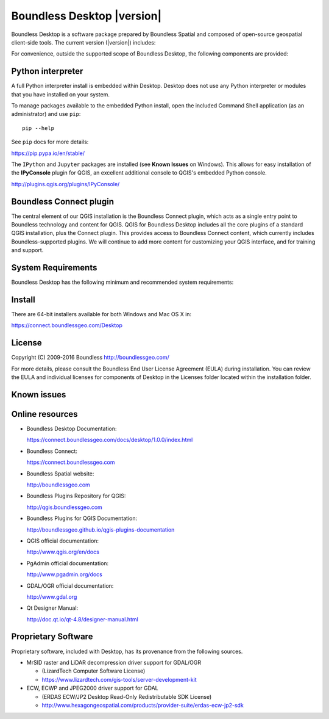 .. |minorversion| replace:: 1.0

Boundless Desktop |version|
===========================

Boundless Desktop is a software package prepared by Boundless Spatial and composed of open-source geospatial client-side tools. The current version (|version|) includes:

.. only:: win

   .. include:: /win/supported_components.rst

.. only:: osx

   .. include:: /osx/supported_components.rst

For convenience, outside the supported scope of Boundless Desktop, the following components are provided:

.. only:: win

   .. include:: /win/additional_components.rst

.. only:: osx

   .. include:: /osx/additional_components.rst

Python interpreter
------------------

A full Python interpreter install is embedded within Desktop. Desktop does not use any Python interpreter or modules that you have installed on your system.

To manage packages available to the embedded Python install, open the included Command Shell application (as an administrator) and use ``pip``:

::

        pip --help

See ``pip`` docs for more details:

https://pip.pypa.io/en/stable/

The ``IPython`` and ``Jupyter`` packages are installed (see **Known Issues** on Windows). This allows for easy installation of the **IPyConsole** plugin for QGIS, an excellent additional console to QGIS's embedded Python console.

http://plugins.qgis.org/plugins/IPyConsole/

Boundless Connect plugin
------------------------

The central element of our QGIS installation is the Boundless Connect plugin, which acts as a single entry point to Boundless technology and content for QGIS. QGIS for Boundless Desktop includes all the core plugins of a standard QGIS installation, plus the Connect plugin. This provides access to Boundless Connect content, which currently includes Boundless-supported plugins. We will continue to add more content for customizing your QGIS interface, and for training and support.

System Requirements
-------------------

Boundless Desktop has the following minimum and recommended system requirements:

.. only:: win

   .. include:: /win/system_requirements.rst

.. only:: osx

   .. include:: /osx/system_requirements.rst

Install
-------

There are 64-bit installers available for both Windows and Mac OS X in:

https://connect.boundlessgeo.com/Desktop

.. only:: win

   .. include:: /win/install_uninstall.rst

.. only:: osx

   .. include:: /osx/install_uninstall.rst

License
-------

Copyright (C) 2009-2016 Boundless
http://boundlessgeo.com/

For more details, please consult the Boundless End User License Agreement (EULA) during installation. You can review the EULA and individual licenses for components of Desktop in the Licenses folder located within the installation folder.

Known issues
------------

.. only:: win

   .. include:: /win/known_issues.rst

.. only:: osx

   .. include:: /osx/known_issues.rst

Online resources
----------------

* Boundless Desktop Documentation:

  https://connect.boundlessgeo.com/docs/desktop/1.0.0/index.html

* Boundless Connect:

  https://connect.boundlessgeo.com

* Boundless Spatial website:

  http://boundlessgeo.com

* Boundless Plugins Repository for QGIS:

  http://qgis.boundlessgeo.com

* Boundless Plugins for QGIS Documentation:

  http://boundlessgeo.github.io/qgis-plugins-documentation

* QGIS official documentation:

  http://www.qgis.org/en/docs

* PgAdmin official documentation:

  http://www.pgadmin.org/docs

* GDAL/OGR official documentation:

  http://www.gdal.org

* Qt Designer Manual:

  http://doc.qt.io/qt-4.8/designer-manual.html

Proprietary Software
--------------------

Proprietary software, included with Desktop, has its provenance from the
following sources.

* MrSID raster and LiDAR decompression driver support for GDAL/OGR

  - (LizardTech Computer Software License)

  - https://www.lizardtech.com/gis-tools/server-development-kit

* ECW, ECWP and JPEG2000 driver support for GDAL

  - (ERDAS ECW/JP2 Desktop Read-Only Redistributable SDK License)

  - http://www.hexagongeospatial.com/products/provider-suite/erdas-ecw-jp2-sdk

.. only:: win

   .. include:: /win/proprietary_components.rst

.. only:: osx

   .. include:: /osx/proprietary_components.rst

